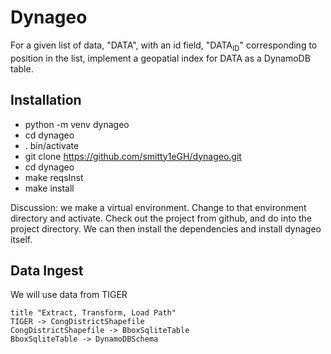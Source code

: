 * Dynageo

  For a given list of data, "DATA", with an id field, "DATA_ID" corresponding to position in the list, implement a geopatial index for DATA as a DynamoDB table.

** Installation

- python -m venv dynageo
- cd dynageo
- . bin/activate
- git clone https://github.com/smitty1eGH/dynageo.git
- cd dynageo
- make reqsInst
- make install

Discussion: we make a virtual environment. Change to that environment directory and activate. 
Check out the project from github, and do into the project directory. 
We can then install the dependencies and install dynageo itself.

** Data Ingest

  We will use data from TIGER

#+NAME Data Ingest
#+BEGIN_SRC plantuml :file docs/data_ingest.png
title "Extract, Transform, Load Path"
TIGER -> CongDistrictShapefile
CongDistrictShapefile -> BboxSqliteTable
BboxSqliteTable -> DynamoDBSchema
#+END_SRC

#+RESULTS:
[[file:docs/data_ingest.png]]

